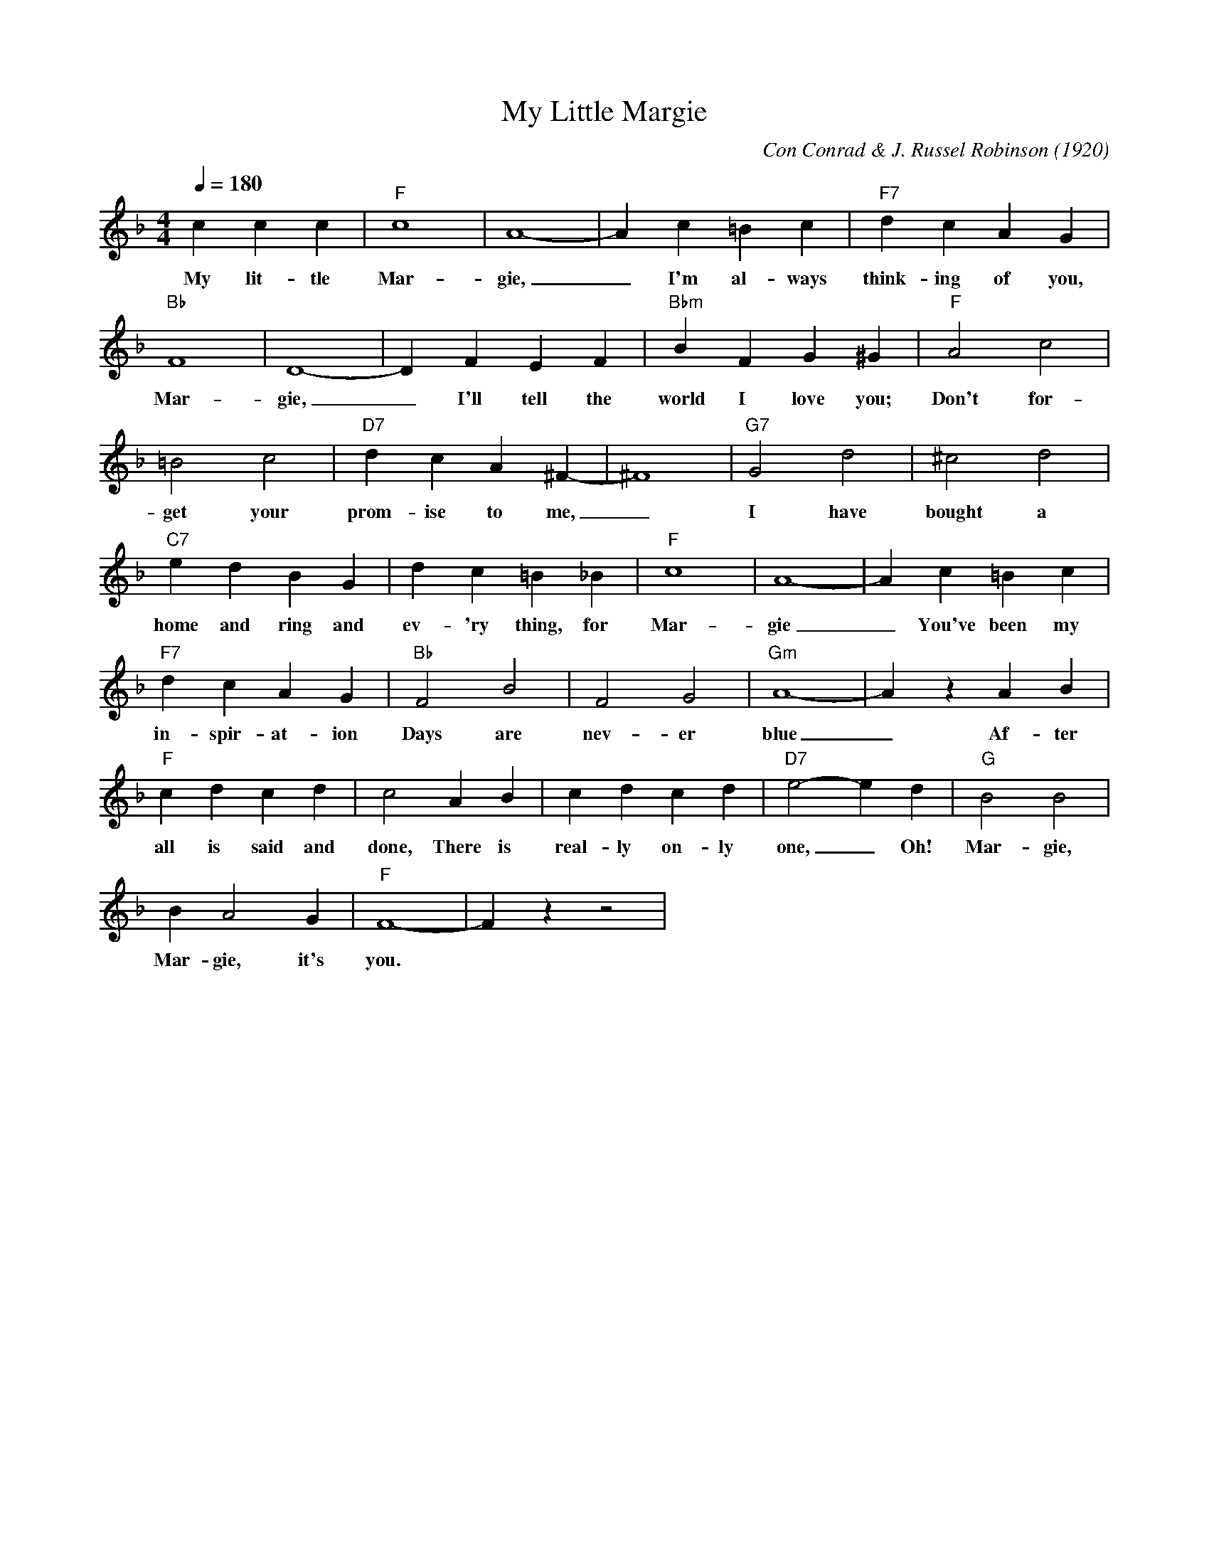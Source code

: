 X: 1
T: My Little Margie
M: 4/4
L: 1/4
Q:180
C: Con Conrad & J. Russel Robinson (1920)
K: F
ccc | "F" c4 | A4-|Ac=Bc|"F7" dcAG|
w: My lit-tle Mar-gie, _ I'm al-ways think-ing of you,
"Bb" F4|D4-|DFEF|"Bbm" BFG^G| "F"A2c2|
w: Mar- gie, _ I'll tell the world I love you; Don't for- 
 =B2c2| "D7" dcA^F-| ^F4| "G7" G2 d2| ^c2 d2|
w:get your prom-ise to me, _ I have bought a
"C7" edBG| dc=B_B| "F" c4|A4-|Ac=Bc|
w: home and ring and ev-'ry thing, for Mar- gie _You've been my
"F7" dcAG|"Bb"F2B2|F2G2|"Gm" A4-|AzAB|
w: in-spir-at-ion Days are nev-er blue _ Af-ter
"F" cdcd|c2AB|cdcd|"D7" e2-ed| "G" B2B2|
w: all is said and done, There is real-ly on-ly one, _ Oh! Mar- gie,
BA2G| "F" F4-|F z z2 |
w: Mar-gie, it's you.
